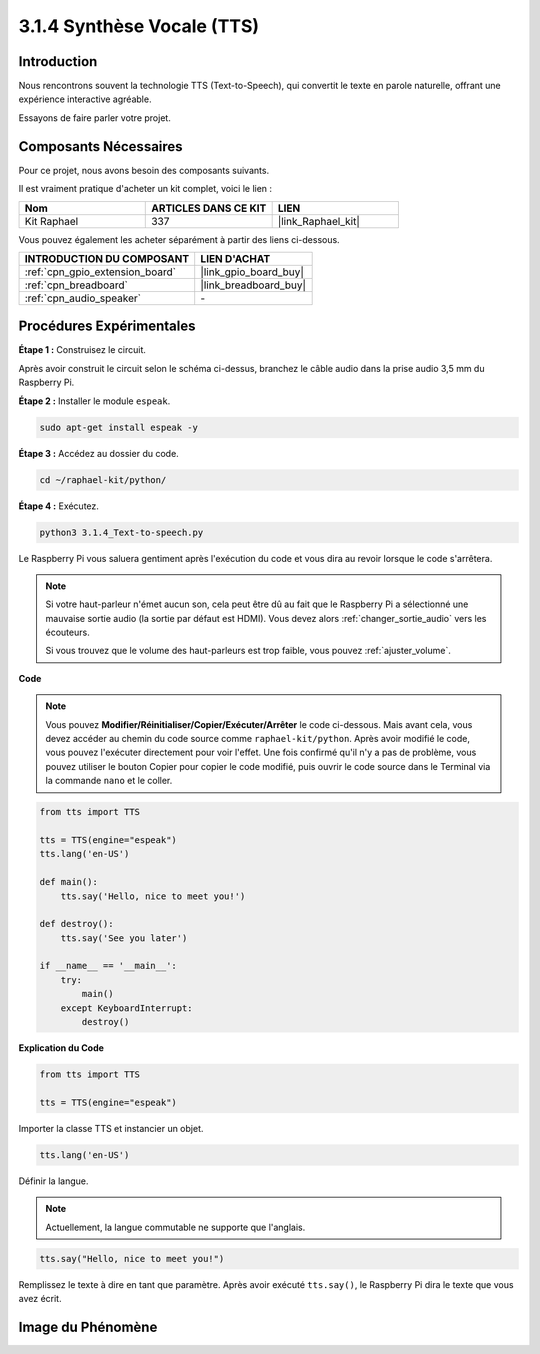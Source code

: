 .. _3.1.4_py:

3.1.4 Synthèse Vocale (TTS)
==============================

Introduction
---------------

Nous rencontrons souvent la technologie TTS (Text-to-Speech), qui convertit le texte en parole naturelle, offrant une expérience interactive agréable. 

Essayons de faire parler votre projet.



Composants Nécessaires
----------------------

Pour ce projet, nous avons besoin des composants suivants. 

.. image:: ../img/audio2.png
    :width: 700
    :align: center

Il est vraiment pratique d'acheter un kit complet, voici le lien : 

.. list-table::
    :widths: 20 20 20
    :header-rows: 1

    *   - Nom	
        - ARTICLES DANS CE KIT
        - LIEN
    *   - Kit Raphael
        - 337
        - |link_Raphael_kit|

Vous pouvez également les acheter séparément à partir des liens ci-dessous.

.. list-table::
    :widths: 30 20
    :header-rows: 1

    *   - INTRODUCTION DU COMPOSANT
        - LIEN D'ACHAT

    *   - :ref:`cpn_gpio_extension_board`
        - |link_gpio_board_buy|
    *   - :ref:`cpn_breadboard`
        - |link_breadboard_buy|
    *   - :ref:`cpn_audio_speaker`
        - \-

Procédures Expérimentales
-----------------------------

**Étape 1 :** Construisez le circuit.

.. image:: ../img/4.1.4fritzing.png
    :width: 800
    :align: center   

Après avoir construit le circuit selon le schéma ci-dessus, branchez le câble audio dans la prise audio 3,5 mm du Raspberry Pi.

.. image:: ../img/audio4.png
    :width: 400
    :align: center
**Étape 2 :** Installer le module ``espeak``.

.. raw:: html

   <run></run>

.. code-block::

    sudo apt-get install espeak -y

**Étape 3 :** Accédez au dossier du code.

.. raw:: html

   <run></run>

.. code-block::

    cd ~/raphael-kit/python/

**Étape 4 :** Exécutez.

.. raw:: html

   <run></run>

.. code-block::

    python3 3.1.4_Text-to-speech.py

Le Raspberry Pi vous saluera gentiment après l'exécution du code et vous dira au revoir lorsque le code s'arrêtera.

.. note::

    Si votre haut-parleur n'émet aucun son, cela peut être dû au fait que le Raspberry Pi a sélectionné une mauvaise sortie audio (la sortie par défaut est HDMI). Vous devez alors :ref:`changer_sortie_audio` vers les écouteurs.

    Si vous trouvez que le volume des haut-parleurs est trop faible, vous pouvez :ref:`ajuster_volume`.

**Code**

.. note::
    Vous pouvez **Modifier/Réinitialiser/Copier/Exécuter/Arrêter** le code ci-dessous. Mais avant cela, vous devez accéder au chemin du code source comme ``raphael-kit/python``. Après avoir modifié le code, vous pouvez l'exécuter directement pour voir l'effet. Une fois confirmé qu'il n'y a pas de problème, vous pouvez utiliser le bouton Copier pour copier le code modifié, puis ouvrir le code source dans le Terminal via la commande ``nano`` et le coller.

.. raw:: html

    <run></run>

.. code-block:: python

    from tts import TTS

    tts = TTS(engine="espeak")
    tts.lang('en-US')

    def main():
        tts.say('Hello, nice to meet you!')

    def destroy():
        tts.say('See you later')

    if __name__ == '__main__':
        try:
            main()
        except KeyboardInterrupt:
            destroy()

**Explication du Code**

.. code-block:: python

    from tts import TTS

    tts = TTS(engine="espeak")

Importer la classe TTS et instancier un objet.

.. code-block:: python

    tts.lang('en-US')

Définir la langue.

.. note::
    Actuellement, la langue commutable ne supporte que l'anglais.

.. code-block:: python

    tts.say("Hello, nice to meet you!")

Remplissez le texte à dire en tant que paramètre. Après avoir exécuté ``tts.say()``, le Raspberry Pi dira le texte que vous avez écrit.

Image du Phénomène
------------------------

.. image:: ../img/3.1.3audio.JPG
   :align: center
